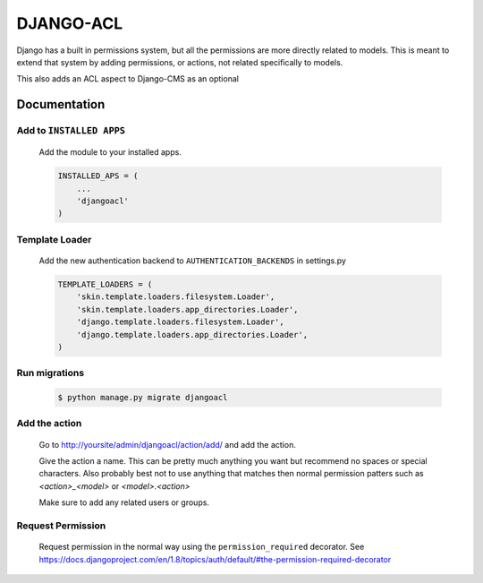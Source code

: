 ==========
DJANGO-ACL
==========

Django has a built in permissions system, but all the permissions are more directly related to models. This is meant to
extend that system by adding permissions, or actions, not related specifically to models.

This also adds an ACL aspect to Django-CMS as an optional

*************
Documentation
*************

Add to ``INSTALLED APPS``
=========================
    Add the module to your installed apps.

    .. code-block:: python

        INSTALLED_APS = (
            ...
            'djangoacl'
        )

Template Loader
===============
    Add the new authentication backend to ``AUTHENTICATION_BACKENDS`` in settings.py

    .. code-block:: python

        TEMPLATE_LOADERS = (
            'skin.template.loaders.filesystem.Loader',
            'skin.template.loaders.app_directories.Loader',
            'django.template.loaders.filesystem.Loader',
            'django.template.loaders.app_directories.Loader',
        )

Run migrations
==============
    .. code-block:: bash

        $ python manage.py migrate djangoacl

Add the action
==============
    Go to http://yoursite/admin/djangoacl/action/add/ and add the action.

    Give the action a name. This can be pretty much anything you want but recommend no spaces or special characters.
    Also probably best not to use anything that matches then normal permission patters such as `<action>_<model>` or
    `<model>.<action>`

    Make sure to add any related users or groups.

Request Permission
==================

    Request permission in the normal way using the ``permission_required`` decorator. See
    https://docs.djangoproject.com/en/1.8/topics/auth/default/#the-permission-required-decorator
